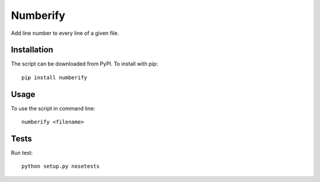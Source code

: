 Numberify
=========

.. image:: https://travis-ci.org/darkowlzz/numberify.svg?branch=master
    :target: https://travis-ci.org/darkowlzz/numberify

Add line number to every line of a given file.

Installation
------------

The script can be downloaded from PyPI. To install with pip::

  pip install numberify

Usage
-----

To use the script in command line::

  numberify <filename>

Tests
-----

Run test::

  python setup.py nosetests
